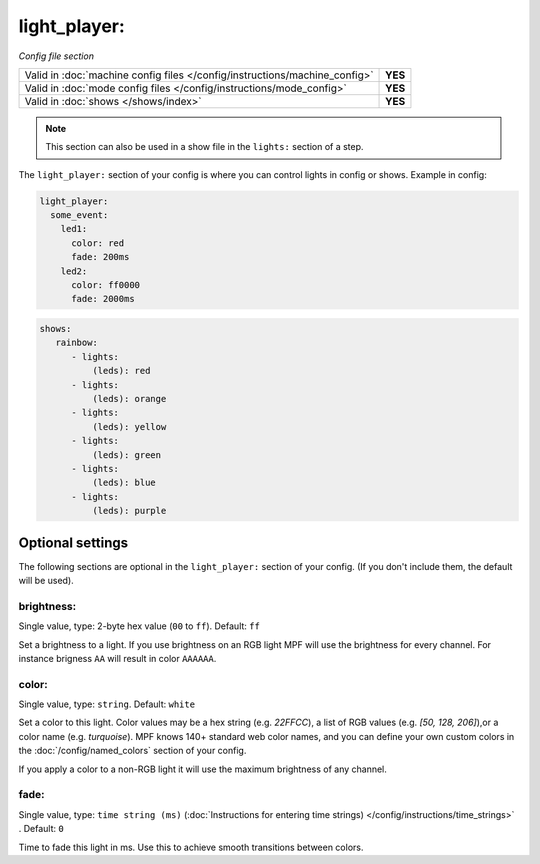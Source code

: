 light_player:
=============

*Config file section*

+----------------------------------------------------------------------------+---------+
| Valid in :doc:`machine config files </config/instructions/machine_config>` | **YES** |
+----------------------------------------------------------------------------+---------+
| Valid in :doc:`mode config files </config/instructions/mode_config>`       | **YES** |
+----------------------------------------------------------------------------+---------+
| Valid in :doc:`shows </shows/index>`                                       | **YES** |
+----------------------------------------------------------------------------+---------+

.. note:: This section can also be used in a show file in the ``lights:`` section of a step.

.. overview

The ``light_player:`` section of your config is where you can control lights
in config or shows. Example in config:

.. code-block:: mpf-config

   light_player:
     some_event:
       led1:
         color: red
         fade: 200ms
       led2:
         color: ff0000
         fade: 2000ms

.. code-block:: mpf-config

   shows:
      rainbow:
         - lights:
             (leds): red
         - lights:
             (leds): orange
         - lights:
             (leds): yellow
         - lights:
             (leds): green
         - lights:
             (leds): blue
         - lights:
             (leds): purple


Optional settings
-----------------

The following sections are optional in the ``light_player:`` section of your config. (If you don't include them, the default will be used).

brightness:
~~~~~~~~~~~
Single value, type: 2-byte hex value (``00`` to ``ff``). Default: ``ff``

Set a brightness to a light. If you use brightness on an RGB light MPF will
use the brightness for every channel. For instance brigness ``AA`` will
result in color ``AAAAAA``.

color:
~~~~~~
Single value, type: ``string``. Default: ``white``

Set a color to this light. Color values may be a hex string (e.g. `22FFCC`), a list of RGB values 
(e.g. `[50, 128, 206]`),or a color name (e.g. `turquoise`). MPF knows 140+ standard web color names, 
and you can define your own custom colors in the :doc:`/config/named_colors` section of your config. 

If you apply a color to a non-RGB light it will use the maximum brightness of any channel.

fade:
~~~~~
Single value, type: ``time string (ms)`` (:doc:`Instructions for entering time strings) </config/instructions/time_strings>` . Default: ``0``

Time to fade this light in ms. Use this to achieve smooth transitions between colors.

